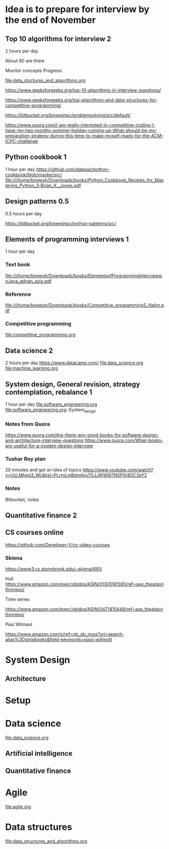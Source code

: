 * Idea is to prepare for interview by the end of November
** Top 10 algorithms for interview 2
2 hours per day

About 60 are there

Monitor concepts
Progress

file:data_stuctures_and_algorithms.org

https://www.geeksforgeeks.org/top-10-algorithms-in-interview-questions/

https://www.geeksforgeeks.org/top-algorithms-and-data-structures-for-competitive-programming/

https://bitbucket.org/bineeshpc/problemsolving/src/default/

https://www.quora.com/I-am-really-interested-in-competitive-coding-I-have-my-two-months-summer-holiday-coming-up-What-should-be-my-preparation-strategy-during-this-time-to-make-myself-ready-for-the-ACM-ICPC-challenge

** Python cookbook 1
1 hour per day
https://github.com/dabeaz/python-cookbook/blob/master/src/
file:///home/bineesh/Downloads/books/Python_Cookbook_Recipes_for_Mastering_Python_3-Brian_K._Jones.pdf
** Design patterns 0.5
0.5 hours per day

https://bitbucket.org/bineeshpc/python-patterns/src/

** Elements of programming interviews 1
1 hour per day
*** Text book
file:///home/bineesh/Downloads/books/ElementsofProgrammingInterviewsinJava_adnan_aziz.pdf
*** Reference
file:///home/bineesh/Downloads/books/Competitive_programming3_Halim.pdf
*** Competitive programming

file:competitive_programming.org

** Data science 2 
2 hours per day
https://www.datacamp.com/
file:data_science.org
file:machine_learning.org




** System design, General revision, strategy contemplation, rebalance 1
1 hour per day
file:software_engineering.org
file:software_engineering.org::System_design
*** Notes from Quora
https://www.quora.com/Are-there-any-good-books-for-software-design-and-architecture-interview-questions
https://www.quora.com/What-books-are-useful-for-a-system-design-interview
*** Tushar Roy plan 
20 minutes and get an idea of topics
https://www.youtube.com/watch?v=UzLMhqg3_Wc&list=PLrmLmBdmIlps7GJJWW9I7N0P0rB0C3eY2
*** Notes

Bitbucket, notes

** Quantitative finance 2

** CS courses online
https://github.com/Developer-Y/cs-video-courses

*** Skiena

https://www3.cs.stonybrook.edu/~skiena/691/

Hull
https://www.amazon.com/exec/obidos/ASIN/0130090565/ref=ase_thealgorithmrepo/

Time series

https://www.amazon.com/exec/obidos/ASIN/0471415448/ref=ase_thealgorithmrepo/

Paul Wilmaut

https://www.amazon.com/s/ref=nb_sb_noss?url=search-alias%3Dstripbooks&field-keywords=paul+willmott
* System Design
** Architecture
* Setup
* Data science
file:data_science.org
** Artificial intelligence
** Quantitative finance
* Agile
file:agile.org
* Data structures
file:data_structures_and_algorithms.org
